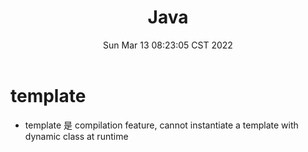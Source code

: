 #+TITLE: Java
#+date: Sun Mar 13 08:23:05 CST 2022
#+categories[]:
#+tags[]:
#+summary:


* template
+ template 是 compilation feature, cannot instantiate a template with dynamic class at runtime
